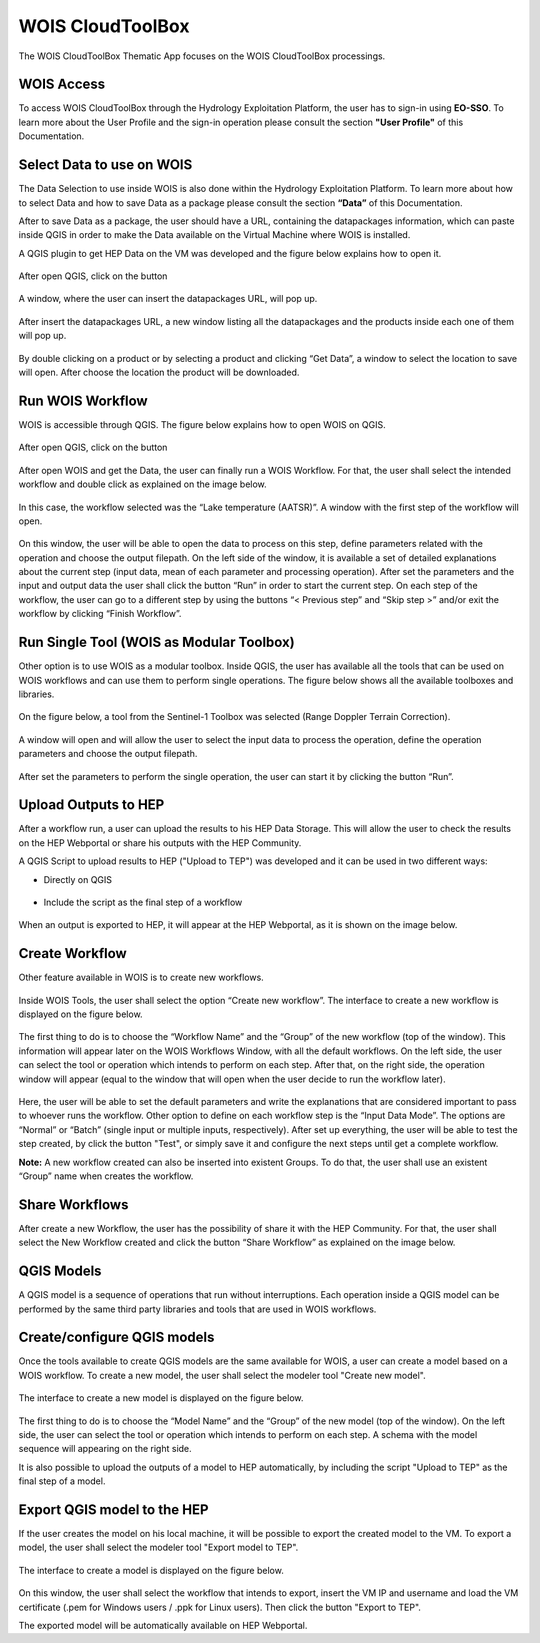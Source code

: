 .. _app_wois:

WOIS CloudToolBox
=================

The WOIS CloudToolBox Thematic App focuses on the WOIS CloudToolBox processings.

.. figure:: ../includes/apps_wois.png
	:figclass: img-border
	:scale: 80%

WOIS Access
-----------

To access WOIS CloudToolBox through the Hydrology Exploitation Platform, the user has to sign-in using **EO-SSO**. To learn more about the User Profile and the sign-in operation please consult the section **"User Profile"** of this Documentation.

Select Data to use on WOIS
--------------------------

The Data Selection to use inside WOIS is also done within the Hydrology Exploitation Platform. To learn more about how to select Data and how to save Data as a package please consult the section **“Data”** of this Documentation.

After to save Data as a package, the user should have a URL, containing the datapackages information, which can paste inside QGIS in order to make the Data available on the Virtual Machine where WOIS is installed.

A QGIS plugin to get HEP Data on the VM was developed and the figure below explains how to open it.

.. figure:: ../includes/open_data_plugin.png
	:figclass: img-border
	:scale: 80%

After open QGIS, click on the button

.. figure:: ../includes/hep_data_button.png
	:scale: 80%

A window, where the user can insert the datapackages URL, will pop up.

.. figure:: ../includes/data_plugin_window.png
	:figclass: img-border
	:scale: 80%

After insert the datapackages URL, a new window listing all the datapackages and the products inside each one of them will pop up.

.. figure:: ../includes/data_window.png
	:figclass: img-border
	:scale: 80%

By double clicking on a product or by selecting a product and clicking “Get Data”, a window to select the location to save will open. After choose the location the product will be downloaded.

Run WOIS Workflow
-----------------

WOIS is accessible through QGIS. The figure below explains how to open WOIS on QGIS.

.. figure:: ../includes/open_WOIS.png
	:figclass: img-border
	:scale: 80%

After open QGIS, click on the button

.. figure:: ../includes/WOIS_button.png
	:scale: 80%
	
After open WOIS and get the Data, the user can finally run a WOIS Workflow. For that, the user shall select the intended workflow and double click as explained on the image below.

.. figure:: ../includes/WOIS_wf_select.png
	:figclass: img-border
	:scale: 80%

In this case, the workflow selected was the “Lake temperature (AATSR)”. A window with the first step of the workflow will open.

.. figure:: ../includes/WF_step_1.png
	:figclass: img-border
	:scale: 80%

On this window, the user will be able to open the data to process on this step, define parameters related with the operation and choose the output filepath. On the left side of the window, it is available a set of detailed explanations about the current step (input data, mean of each parameter and processing operation).
After set the parameters and the input and output data the user shall click the button “Run” in order to start the current step. On each step of the workflow, the user can go to a different step by using the buttons “< Previous step” and “Skip step >” and/or exit the workflow by clicking “Finish Workflow”.

Run Single Tool (WOIS as Modular Toolbox)
-----------------------------------------

Other option is to use WOIS as a modular toolbox. Inside QGIS, the user has available all the tools that can be used on WOIS workflows and can use them to perform single operations. The figure below shows all the available toolboxes and libraries.

.. figure:: ../includes/WOIS_modular_tbx.png
	:figclass: img-border
	:scale: 80%

On the figure below, a tool from the Sentinel-1 Toolbox was selected (Range Doppler Terrain Correction).

.. figure:: ../includes/WOIS_modular_tbx_single_tool_selection.png
	:figclass: img-border
	:scale: 80%

A window will open and will allow the user to select the input data to process the operation, define the operation parameters and choose the output filepath.

.. figure:: ../includes/WOIS_modular_tbx_single_tool_interface.png
	:figclass: img-border
	:scale: 80%

After set the parameters to perform the single operation, the user can start it by clicking the button “Run”.

Upload Outputs to HEP
---------------------

After a workflow run, a user can upload the results to his HEP Data Storage. This will allow the user to check the results on the HEP Webportal or share his outputs with the HEP Community.

A QGIS Script to upload results to HEP ("Upload to TEP") was developed and it can be used in two different ways:

- Directly on QGIS

.. figure:: ../includes/upload_outputs_script.png
	:figclass: img-border
	:scale: 80%

- Include the script as the final step of a workflow

.. figure:: ../includes/upload_outputs_at_wf.png
	:figclass: img-border
	:scale: 80%
	
When an output is exported to HEP, it will appear at the HEP Webportal, as it is shown on the image below.

.. figure:: ../includes/outputs_on_hep.png
	:figclass: img-border
	:scale: 80%

Create Workflow
---------------

Other feature available in WOIS is to create new workflows.

.. figure:: ../includes/WOIS_create_new_WF_selection.png
	:figclass: img-border
	:scale: 80%

Inside WOIS Tools, the user shall select the option “Create new workflow”.
The interface to create a new workflow is displayed on the figure below.

.. figure:: ../includes/WOIS_create_new_WF.png
	:figclass: img-border
	:scale: 80%

The first thing to do is to choose the “Workflow Name” and the “Group” of the new workflow (top of the window). This information will appear later on the WOIS Workflows Window, with all the default workflows.
On the left side, the user can select the tool or operation which intends to perform on each step. After that, on the right side, the operation window will appear (equal to the window that will open when the user decide to run the workflow later).

.. figure:: ../includes/WOIS_create_new_WF_step_definition.png
	:figclass: img-border
	:scale: 80%

Here, the user will be able to set the default parameters and write the explanations that are considered important to pass to whoever runs the workflow. Other option to define on each workflow step is the “Input Data Mode”. The options are “Normal” or “Batch” (single input or multiple inputs, respectively).
After set up everything, the user will be able to test the step created, by click the button "Test", or simply save it and configure the next steps until get a complete workflow.

**Note:** A new workflow created can also be inserted into existent Groups. To do that, the user shall use an existent “Group” name when creates the workflow.

Share Workflows
---------------

After create a new Workflow, the user has the possibility of share it with the HEP Community. For that, the user shall select the New Workflow created and click the button “Share Workflow” as explained on the image below.

.. figure:: ../includes/wf_share.png
	:figclass: img-border
	:scale: 80%

QGIS Models
-----------

A QGIS model is a sequence of operations that run without interruptions. Each operation inside a QGIS model can be performed by the same third party libraries and tools that are used in WOIS workflows.

Create/configure QGIS models
----------------------------

Once the tools available to create QGIS models are the same available for WOIS, a user can create a model based on a WOIS workflow.
To create a new model, the user shall select the modeler tool "Create new model".

.. figure:: ../includes/open_create_model.png
	:figclass: img-border
	:scale: 80%

The interface to create a new model is displayed on the figure below.

.. figure:: ../includes/create_model_window.png
	:figclass: img-border
	:scale: 80%
	
The first thing to do is to choose the “Model Name” and the “Group” of the new model (top of the window).
On the left side, the user can select the tool or operation which intends to perform on each step. A schema with the model sequence will appearing on the right side.

It is also possible to upload the outputs of a model to HEP automatically, by including the script "Upload to TEP" as the final step of a model.

.. figure:: ../includes/create_model_w_upload.png
	:figclass: img-border
	:scale: 80%
	
Export QGIS model to the HEP
----------------------------

If the user creates the model on his local machine, it will be possible to export the created model to the VM.
To export a model, the user shall select the modeler tool "Export model to TEP".

.. figure:: ../includes/open_export_model.png
	:figclass: img-border
	:scale: 80%

The interface to create a model is displayed on the figure below.

.. figure:: ../includes/export_model_window.png
	:figclass: img-border
	:scale: 80%

On this window, the user shall select the workflow that intends to export, insert the VM IP and username and load the VM certificate (.pem for Windows users / .ppk for Linux users). Then click the button "Export to TEP".

The exported model will be automatically available on HEP Webportal.
